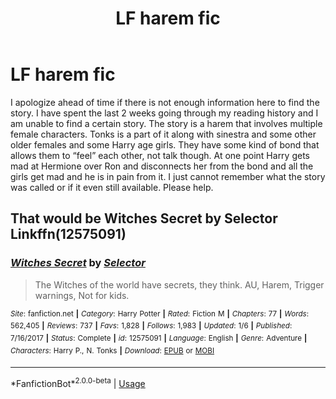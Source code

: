 #+TITLE: LF harem fic

* LF harem fic
:PROPERTIES:
:Author: SalamanderSteve91
:Score: 2
:DateUnix: 1547364214.0
:DateShort: 2019-Jan-13
:FlairText: Request
:END:
I apologize ahead of time if there is not enough information here to find the story. I have spent the last 2 weeks going through my reading history and I am unable to find a certain story. The story is a harem that involves multiple female characters. Tonks is a part of it along with sinestra and some other older females and some Harry age girls. They have some kind of bond that allows them to “feel” each other, not talk though. At one point Harry gets mad at Hermione over Ron and disconnects her from the bond and all the girls get mad and he is in pain from it. I just cannot remember what the story was called or if it even still available. Please help.


** That would be Witches Secret by Selector Linkffn(12575091)
:PROPERTIES:
:Author: Gilrand
:Score: 2
:DateUnix: 1547370949.0
:DateShort: 2019-Jan-13
:END:

*** [[https://www.fanfiction.net/s/12575091/1/][*/Witches Secret/*]] by [[https://www.fanfiction.net/u/953699/Selector][/Selector/]]

#+begin_quote
  The Witches of the world have secrets, they think. AU, Harem, Trigger warnings, Not for kids.
#+end_quote

^{/Site/:} ^{fanfiction.net} ^{*|*} ^{/Category/:} ^{Harry} ^{Potter} ^{*|*} ^{/Rated/:} ^{Fiction} ^{M} ^{*|*} ^{/Chapters/:} ^{77} ^{*|*} ^{/Words/:} ^{562,405} ^{*|*} ^{/Reviews/:} ^{737} ^{*|*} ^{/Favs/:} ^{1,828} ^{*|*} ^{/Follows/:} ^{1,983} ^{*|*} ^{/Updated/:} ^{1/6} ^{*|*} ^{/Published/:} ^{7/16/2017} ^{*|*} ^{/Status/:} ^{Complete} ^{*|*} ^{/id/:} ^{12575091} ^{*|*} ^{/Language/:} ^{English} ^{*|*} ^{/Genre/:} ^{Adventure} ^{*|*} ^{/Characters/:} ^{Harry} ^{P.,} ^{N.} ^{Tonks} ^{*|*} ^{/Download/:} ^{[[http://www.ff2ebook.com/old/ffn-bot/index.php?id=12575091&source=ff&filetype=epub][EPUB]]} ^{or} ^{[[http://www.ff2ebook.com/old/ffn-bot/index.php?id=12575091&source=ff&filetype=mobi][MOBI]]}

--------------

*FanfictionBot*^{2.0.0-beta} | [[https://github.com/tusing/reddit-ffn-bot/wiki/Usage][Usage]]
:PROPERTIES:
:Author: FanfictionBot
:Score: 1
:DateUnix: 1547370963.0
:DateShort: 2019-Jan-13
:END:
